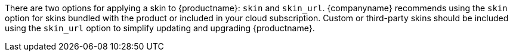 There are two options for applying a skin to {productname}: `+skin+` and `+skin_url+`. {companyname} recommends using the `+skin+` option for skins bundled with the product or included in your cloud subscription. Custom or third-party skins should be included using the `+skin_url+` option to simplify updating and upgrading {productname}.
